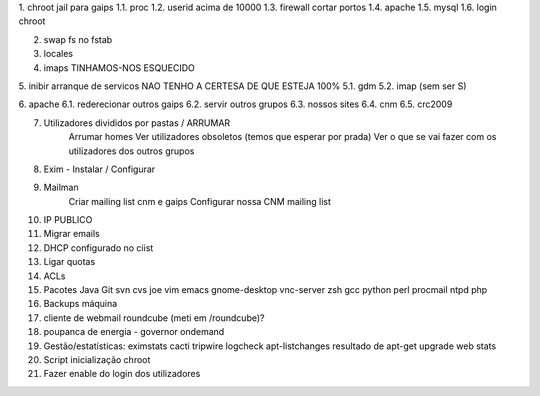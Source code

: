 1. chroot jail para gaips
1.1.   proc
1.2.   userid acima de 10000
1.3.   firewall cortar portos
1.4.   apache
1.5.   mysql
1.6.   login chroot

2. swap fs no fstab
3. locales
4. imaps     TINHAMOS-NOS ESQUECIDO

5. inibir arranque de servicos   NAO TENHO A CERTESA DE QUE ESTEJA 100%
5.1.    gdm
5.2.   imap (sem ser S)

6. apache
6.1.    rederecionar outros gaips
6.2.    servir outros grupos
6.3.    nossos sites
6.4.        cnm
6.5.        crc2009

7. Utilizadores divididos por pastas / ARRUMAR
    Arrumar homes
    Ver utilizadores obsoletos (temos que esperar por prada)
    Ver o que se vai fazer com os utilizadores dos outros grupos

8. Exim - Instalar / Configurar

9. Mailman
    Criar mailing list cnm e gaips
    Configurar nossa CNM mailing list

10. IP PUBLICO
11. Migrar emails
12. DHCP configurado no ciist
13. Ligar quotas
14. ACLs

15. Pacotes
    Java
    Git
    svn
    cvs
    joe
    vim
    emacs
    gnome-desktop
    vnc-server
    zsh
    gcc
    python
    perl
    procmail
    ntpd
    php

16. Backups máquina

17. cliente de webmail roundcube (meti em /roundcube)?

18. poupanca de energia - governor ondemand

19. Gestão/estatísticas:
    eximstats
    cacti
    tripwire
    logcheck
    apt-listchanges
    resultado de apt-get upgrade
    web stats

20. Script inicialização chroot

21. Fazer enable do login dos utilizadores
